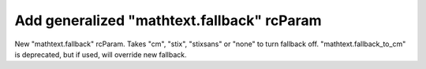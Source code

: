 Add generalized "mathtext.fallback" rcParam
------------------------------------------------------------------------
New  "mathtext.fallback" rcParam. Takes "cm", "stix", "stixsans"
or "none" to turn fallback off. "mathtext.fallback_to_cm" is
deprecated, but if used, will override new fallback.